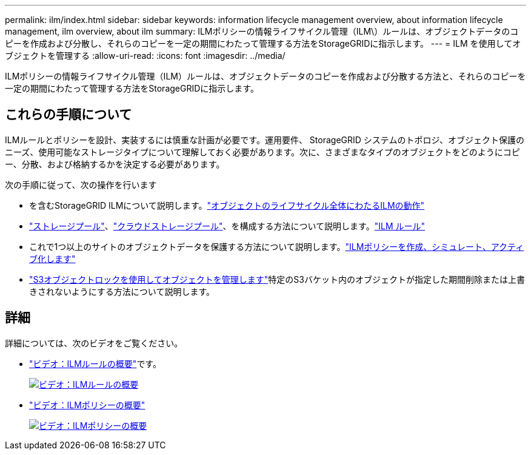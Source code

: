 ---
permalink: ilm/index.html 
sidebar: sidebar 
keywords: information lifecycle management overview, about information lifecycle management, ilm overview, about ilm 
summary: ILMポリシーの情報ライフサイクル管理（ILM\）ルールは、オブジェクトデータのコピーを作成および分散し、それらのコピーを一定の期間にわたって管理する方法をStorageGRIDに指示します。 
---
= ILM を使用してオブジェクトを管理する
:allow-uri-read: 
:icons: font
:imagesdir: ../media/


[role="lead"]
ILMポリシーの情報ライフサイクル管理（ILM）ルールは、オブジェクトデータのコピーを作成および分散する方法と、それらのコピーを一定の期間にわたって管理する方法をStorageGRIDに指示します。



== これらの手順について

ILMルールとポリシーを設計、実装するには慎重な計画が必要です。運用要件、 StorageGRID システムのトポロジ、オブジェクト保護のニーズ、使用可能なストレージタイプについて理解しておく必要があります。次に、さまざまなタイプのオブジェクトをどのようにコピー、分散、および格納するかを決定する必要があります。

次の手順に従って、次の操作を行います

* を含むStorageGRID ILMについて説明します。link:how-ilm-operates-throughout-objects-life.html["オブジェクトのライフサイクル全体にわたるILMの動作"]
* link:what-storage-pool-is.html["ストレージプール"]、link:what-cloud-storage-pool-is.html["クラウドストレージプール"]、を構成する方法について説明します。link:what-ilm-rule-is.html["ILM ルール"]
* これで1つ以上のサイトのオブジェクトデータを保護する方法について説明します。link:creating-ilm-policy.html["ILMポリシーを作成、シミュレート、アクティブ化します"]
* link:managing-objects-with-s3-object-lock.html["S3オブジェクトロックを使用してオブジェクトを管理します"]特定のS3バケット内のオブジェクトが指定した期間削除または上書きされないようにする方法について説明します。




== 詳細

詳細については、次のビデオをご覧ください。

* https://netapp.hosted.panopto.com/Panopto/Pages/Viewer.aspx?id=9872d38f-80b3-4ad4-9f79-b1ff008760c7["ビデオ：ILMルールの概要"^]です。
+
[link=https://netapp.hosted.panopto.com/Panopto/Pages/Viewer.aspx?id=9872d38f-80b3-4ad4-9f79-b1ff008760c7]
image::../media/video-screenshot-ilm-rules-118.png[ビデオ：ILMルールの概要]

* https://netapp.hosted.panopto.com/Panopto/Pages/Viewer.aspx?id=e768d4da-da88-413c-bbaa-b1ff00874d10["ビデオ：ILMポリシーの概要"^]
+
[link=https://netapp.hosted.panopto.com/Panopto/Pages/Viewer.aspx?id=e768d4da-da88-413c-bbaa-b1ff00874d10]
image::../media/video-screenshot-ilm-policies-118.png[ビデオ：ILMポリシーの概要]


